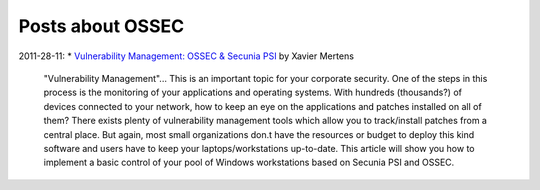 .. _ossec_articles:



Posts about OSSEC
=================

2011-28-11: 
* `Vulnerability Management: OSSEC & Secunia PSI <http://blog.rootshell.be/2011/11/28/vulnerability-management-ossec-secunia-psi/>`_ by Xavier Mertens
    "Vulnerability Management"... This is an important topic for your corporate security. One of the steps in this process is the monitoring of your applications and operating systems. With hundreds (thousands?) of devices connected to your network, how to keep an eye on the applications and patches installed on all of them? There exists plenty of vulnerability management tools which allow you to track/install patches from a central place. But again, most small organizations don.t have the resources or budget to deploy this kind software and users have to keep your laptops/workstations up-to-date. This article will show you how to implement a basic control of your pool of Windows workstations based on Secunia PSI and OSSEC.






